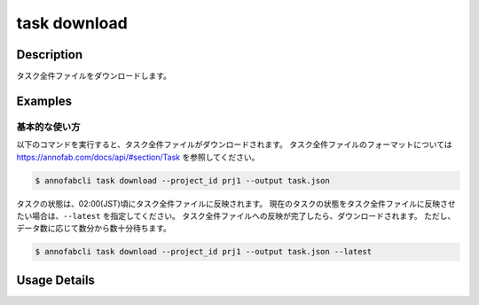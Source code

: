 ==========================================
task download
==========================================

Description
=================================
タスク全件ファイルをダウンロードします。



Examples
=================================


基本的な使い方
--------------------------

以下のコマンドを実行すると、タスク全件ファイルがダウンロードされます。
タスク全件ファイルのフォーマットについては https://annofab.com/docs/api/#section/Task を参照してください。

.. code-block::

    $ annofabcli task download --project_id prj1 --output task.json

タスクの状態は、02:00(JST)頃にタスク全件ファイルに反映されます。
現在のタスクの状態をタスク全件ファイルに反映させたい場合は、``--latest`` を指定してください。
タスク全件ファイルへの反映が完了したら、ダウンロードされます。
ただし、データ数に応じて数分から数十分待ちます。


.. code-block::

    $ annofabcli task download --project_id prj1 --output task.json --latest


Usage Details
=================================

.. argparse::
    :ref: annofabcli.task.download_task_json.add_parser
    :prog: annofabcli task download
    :nosubcommands:
    :nodefaultconst:


